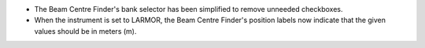 - The Beam Centre Finder's bank selector has been simplified to remove unneeded checkboxes.
- When the instrument is set to LARMOR, the Beam Centre Finder's position labels now indicate that the given values
  should be in meters (m).